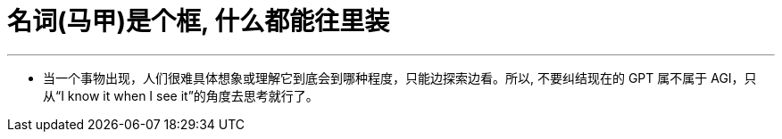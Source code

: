 


= 名词(马甲)是个框, 什么都能往里装
:toc: left
:toclevels: 3
:sectnums:

'''


- 当一个事物出现，人们很难具体想象或理解它到底会到哪种程度，只能边探索边看。所以, 不要纠结现在的 GPT 属不属于 AGI，只从“I know it when I see it”的角度去思考就行了。

